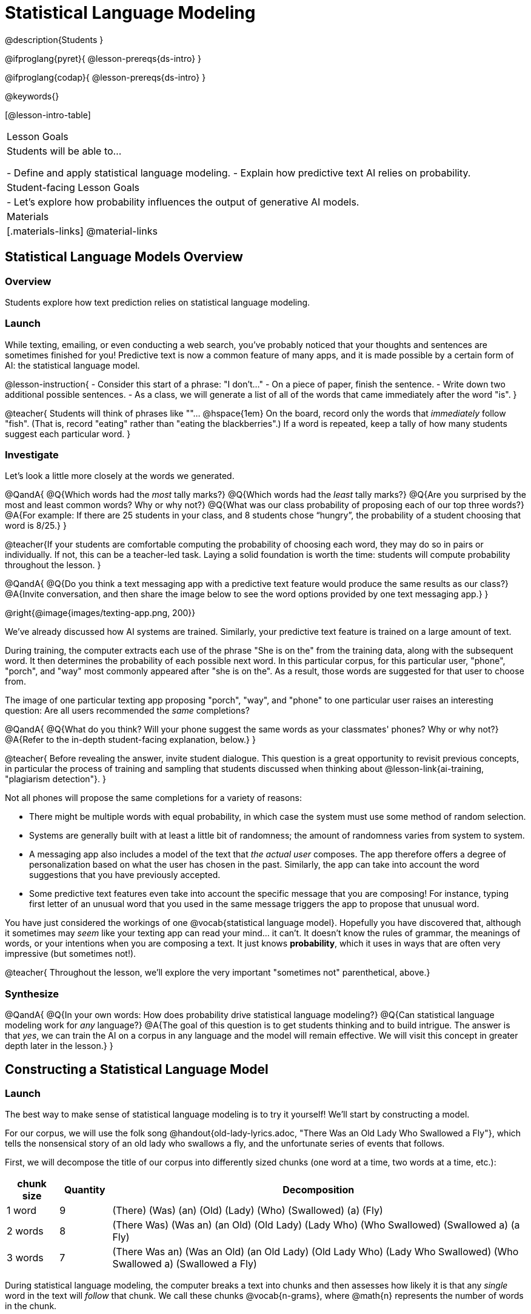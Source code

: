 = Statistical Language Modeling

@description{Students }

@ifproglang{pyret}{
@lesson-prereqs{ds-intro}
}

@ifproglang{codap}{
@lesson-prereqs{ds-intro}
}

@keywords{}

[@lesson-intro-table]
|===
| Lesson Goals
| Students will be able to...

- Define and apply statistical language modeling.
- Explain how predictive text AI relies on probability.

| Student-facing Lesson Goals
|

- Let's explore how probability influences the output of generative AI models.

| Materials
|[.materials-links]
@material-links

|===



== Statistical Language Models Overview

=== Overview

Students explore how text prediction relies on statistical language modeling.

=== Launch

While texting, emailing, or even conducting a web search, you've probably noticed that your thoughts and sentences are sometimes finished for you! Predictive text is now a common feature of many apps, and it is made possible by a certain form of AI: the statistical language model.

@lesson-instruction{
- Consider this start of a phrase: "I don't..."
- On a piece of paper, finish the sentence.
- Write down two additional possible sentences.
- As a class, we will generate a list of all of the words that came immediately after the word "is".
}

@teacher{
Students will think of phrases like ""... @hspace{1em} On the board, record only the words that _immediately_ follow "fish". (That is, record "eating" rather than "eating the blackberries".) If a word is repeated, keep a tally of how many students suggest each particular word.
}

=== Investigate

Let's look a little more closely at the words we generated.

@QandA{
@Q{Which words had the _most_ tally marks?}
@Q{Which words had the _least_ tally marks?}
@Q{Are you surprised by the most and least common words? Why or why not?}
@Q{What was our class probability of proposing each of our top three words?}
@A{For example: If there are 25 students in your class, and 8 students chose “hungry”, the probability of a student choosing that word is 8/25.}
}

@teacher{If your students are comfortable computing the probability of choosing each word, they may do so in pairs or individually. If not, this can be a teacher-led task. Laying a solid foundation is worth the time: students will compute probability throughout the lesson.
}


@QandA{
@Q{Do you think a text messaging app with a predictive text feature would produce the same results as our class?}
@A{Invite conversation, and then share the image below to see the word options provided by one text messaging app.}
}

@right{@image{images/texting-app.png, 200}}


We've already discussed how AI systems are trained. Similarly, your predictive text feature is trained on a large amount of text.

During training, the computer extracts each use of the phrase "She is on the" from the training data, along with the subsequent word. It then determines the probability of each possible next word. In this particular corpus, for this particular user, "phone", "porch", and "way"  most commonly appeared after "she is on the". As a result, those words are suggested for that user to choose from.

The image of one particular texting app proposing "porch", "way", and "phone" to one particular user raises an interesting question: Are all users recommended the _same_ completions?

@QandA{
@Q{What do you think? Will your phone suggest the same words as your classmates' phones? Why or why not?}
@A{Refer to the in-depth student-facing explanation, below.}
}

@teacher{
Before revealing the answer, invite student dialogue. This question is a great opportunity to revisit previous concepts, in particular the process of training and sampling that students discussed when thinking about @lesson-link{ai-training, "plagiarism detection"}.
}

Not all phones will propose the same completions for a variety of reasons:

- There might be multiple words with equal probability, in which case the system must use some method of random selection.

- Systems are generally built with at least a little bit of randomness; the amount of randomness varies from system to system.

- A messaging app also includes a model of the text that _the actual user_ composes. The app therefore offers a degree of personalization based on what the user has chosen in the past. Similarly, the app can take into account the word suggestions that you have previously accepted.

- Some predictive text features even take into account the specific message that you are composing! For instance, typing first letter of an unusual word that you used in the same message triggers the app to propose that unusual word.

You have just considered the workings of one @vocab{statistical language model}. Hopefully you have discovered that, although it sometimes may _seem_ like your texting app can read your mind... it can't. It doesn't know the rules of grammar, the meanings of words, or your intentions when you are composing a text. It just knows *probability*, which it uses in ways that are often very impressive (but sometimes not!).

@teacher{
Throughout the lesson, we'll explore the very important "sometimes not" parenthetical, above.}

=== Synthesize

@QandA{
@Q{In your own words: How does probability drive statistical language modeling?}
@Q{Can statistical language modeling work for _any_ language?}
@A{The goal of this question is to get students thinking and to build intrigue. The answer is that _yes_, we can train the AI on a corpus in any language and the model will remain effective. We will visit this concept in greater depth later in the lesson.}
}



== Constructing a Statistical Language Model

=== Launch

The best way to make sense of statistical language modeling is to try it yourself! We'll start by constructing a model.

For our corpus, we will use the folk song @handout{old-lady-lyrics.adoc, "There Was an Old Lady Who Swallowed a Fly"}, which tells the nonsensical story of an old lady who swallows a fly, and the unfortunate series of events that follows.

First, we will decompose the title of our corpus into differently sized chunks (one word at a time, two words at a time, etc.):

[cols="^.^1,^.^1,<.^8", stripes="none", options="header"]
|===

| chunk size | Quantity			| Decomposition

| 1 word
| 9
| (There) (Was) (an) (Old) (Lady) (Who) (Swallowed) (a) (Fly)

| 2 words
| 8
| (There Was) (Was an) (an Old) (Old Lady) (Lady Who) (Who Swallowed) (Swallowed a) (a Fly)

| 3 words
| 7
| (There Was an) (Was an Old) (an Old Lady) (Old Lady Who) (Lady Who Swallowed) (Who Swallowed a) (Swallowed a Fly)

|===

During statistical language modeling, the computer breaks a text into chunks and then assesses how likely it is that any _single_ word in the text will _follow_ that chunk. We call these chunks @vocab{n-grams}, where @math{n} represents the number of words in the chunk.


[cols="^.^1,^.^1,<.^8", stripes="none", options="header"]
|===

| n-gram | Quantity			| Decomposition

| 1-gram
| 9
| (There) (Was) (an) (Old) (Lady) (Who) (Swallowed) (a) (Fly)

| 2-gram
| 8
| (There Was) (Was an) (an Old) (Old Lady) (Lady Who) (Who Swallowed) (Swallowed a) (a Fly)

| 3-gram
| 7
| (There Was an) (Was an Old) (an Old Lady) (Old Lady Who) (Lady Who Swallowed) (Who Swallowed a) (Swallowed a Fly)

|===


=== Investigate

Let's dig a little deeper...

@teacher{
To share the song lyrics with students,  have students @handout{old-lady-lyrics.adoc, "read them independently"}. If desired, you could also listen to a recorded version of the song.
}


The phrase "there was an old lady who swallowed a..." is repeated in our corpus! Let's zoom in on one unigram from that phrase: “there”.

@QandA{
@Q{Referring to the @handout{old-lady-lyrics.adoc, "lyrics"}: how many times does the word "there" appear in the song?}
@A{4}
@Q{In this corpus, how many times was the word "there" followed by the word "was"?}
@A{4}
@Q{what is the probability that the word "there" is followed by the word "was"?}
@A{4/4 or 100%}
}


In the example you just worked through, you computed the probability that "was" appears after the unigram "there". We can represent the computation you just completed with a special notation:

@math{p(was | there) =}
@math{\frac
	{\text{count(there was)}}
	{\text{count(there...)}}
= {\frac{4}{4}}}

Put another way: To compute the probability that "was" follows "there", we divide 4 (how many times we see "was" follow "there") by 4 (how many times we see "there" followed by anything).


@lesson-instruction{
- Complete @printable-exercise{stat-lang-model-intro.adoc}.
}


=== Synthesize







== Sampling from the Model

=== Launch

Having built a language model, what can we do with it? We can use it in a generative way: we can produce output!

How might we go about doing that?

- We can start by asking, "What's the most common n-gram in the corpus?" _That n-gram becomes our initial output._

- Next, we ask: "Given _that_ n-gram, what is the most common successor?"

Let's give this process a try, returning to our "Old Lady" corpus.

=== Investigate


@lesson-instruction{

Complete @printable-exercise{sampling.adoc}.

}





@teacher{
Are you and your students interested in exploring probability in more depth? Check out @lesson-link{probability-inference} to dig deeper.
}

=== Synthesize

- Which will produce more grammatically correct responses: a 5-gram model or a 2-gram model? Explain.
- Which will produce a more creative response: a 5-gram model or a 2-gram model? Explain.




== Deep Dive: Soekia

=== Overview

=== Launch

You've used a paper, pencil, and probability to apply the principles of statistical language modeling. It's time to peek behind the curtain and see how a computer can put this model to use! To make that happen, we're going to explore Soekia, a simplified text generation tool designed for student learning.

@lesson-instruction{
- Go to @link{http://Soekia.ch/GPT/?lang=en}
- Complete the first section of @printable-exercise{soekia-intro.adoc}.
- When you're done, let's do a quick survey: Raise your hand if your story was largely inspired by "Felicia and the Pot of Pinks".
}

@teacher{
The vast majority of students will have a story that is primarily sourced from "Felicia and the Pot of Pinks". On the next section of the worksheet, students will discover exactly _why_ this is the case. Feel free to use this mystery as incentive to move on to the next section of the page!
}

@lesson-instruction{
- Complete the second section of @printable-exercise{soekia-intro.adoc}.
}

@QandA{
@Q{Why were so many of our initial stories all about Felicia and the Pot of Pinks?}
@A{The green bar indicates how closely the document matches the box on the "Generate Text" panel. The story "Felicia and the Pot of Pinks" includes the word "tale" once, "fairy" four times, and the word "me" more than a dozen times. With these frequencies, it is a much closer match to "Write me a fairy tale" than any of the other documents.}
}

Let's review what we have done so far:

- We have interacted Soekia's text generation panel. With modern AI, the text generating interface is the only element that we are privy to. Unlike the AI we use daily, Soekia allowed us to glimpse which words and phrases came from which sources.

- We have also peeked at Soekia's documents panel, or corpus. This is a critical feature of all text-generating AI, but ordinarily, it is hidden from us. Soekia also revealed to us the level of alignment between each document and what _we_ typed into the box on the "Generate Text" panel.

Let's explore the two remaining panels!

@lesson-instruction{
- Turn to @printable-exercise{soekia-closer-look.adoc}.
- Be prepared to share your responses with the class.
}

@ifnotslide{
@teacher{
As students are working, you can share the three tips, below.
}
}

@ifslide{
Advance to the next slide for student-facing tips on navigating Soekia.
}


@slidebreak

If you feel overwhelmed as you work, here are some tips:

- Click "Pause" to review each of the four panels. Ask yourself, "How is _this_ panel related to each of the other panels, in particular, the _adjacent_ panels?"

- Get curious! *Clicking* is powerful. Each time you click, you access previously hidden information. You can click a document, an N-gram, a suggested word, or even words that appear on the text generation panel.

- To slow down text generation and to allow time to observe changes as they occur, click the "Choose yourself" icon and use your mouse to select words. (You will be prompted to do this in the next activity.)

@teacher{
After they complete the "Closer Look" worksheet, invite students to share out on what they learned. In particular, have students share their predictions and whether they were correct or not. See if, as a class, you can develop an understanding of any unexpected outcomes.
}

=== Investigate

Modern statistical language models like ChatGPT often invite users to adjust the "temperature" of the generated text. For instance, ChatGPT users are encouraged to use a _low_ temperature for tasks that are more focused and less creative tasks. They are encouraged to use a _higher_ temperature for more random and increasingly creative tasks. But why? What does "temperature" actually represent?

@lesson-instruction{
- Turn to @printable-exercise{soekia-temperature.adoc}.
- Pause for class discussion once you have completed the first section.
}

As you discovered, @vocab{temperature} is the parameter that controls the randomness of the model's output as it generates text.

@QandA{
@Q{AI sometimes generates false or misleading information. Do you think this is more likely to occur at a high temperature or a low temperature? Explain.}
}


@strategy{AI "Hallucinations"}{

As generative AI generates text, it often generates incorrect or misleading information.

Some experts dislike this term, and are encouraging an end to its use. These experts argue that _all_ output is "hallucinatory". Some of it happens to match reality... and some does not.

The very same process generated the "hallucinatory" and "non-hallucinatory" text. This truth helps us to understand _why_ it is so difficult to *fix* the "hallucination" problem.

This term also attributes intent and consciousness to the AI, giving it human qualities when it is merely executing a program exactly as it is intended to do.

As students have discovered through their interaction with Soekia, all generated output - each and every word, sentence, and paragraph - is nothing more than a hallucination!
}



=== Synthesize

- A student argues that AI is a reliably correct and credible source of information. How would you respond?
